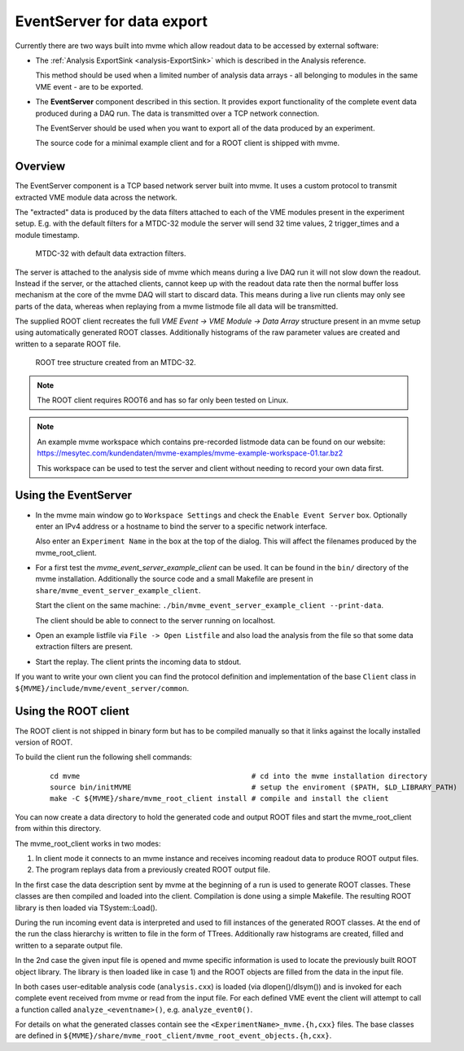 .. index:: Data Export, EventServer, ROOT, ROOT export
.. _reference-event_server:

EventServer for data export
===========================
Currently there are two ways built into mvme which allow readout data to be
accessed by external software:

* The :ref:`Analysis ExportSink <analysis-ExportSink>` which is described in
  the Analysis reference.

  This method should be used when a limited number of analysis data arrays -
  all belonging to modules in the same VME event - are to be exported.

* The **EventServer** component described in this section. It provides export
  functionality of the complete event data produced during a DAQ run. The data
  is transmitted over a TCP network connection.

  The EventServer should be used when you want to export all of the data
  produced by an experiment.

  The source code for a minimal example client and for a ROOT client is shipped
  with mvme.

Overview
---------------------------------------
The EventServer component is a TCP based network server built into mvme. It
uses a custom protocol to transmit extracted VME module data across the
network.

The "extracted" data is produced by the data filters attached to each of the
VME modules present in the experiment setup. E.g. with the default filters for
a MTDC-32 module the server will send 32 time values, 2 trigger_times and a module
timestamp.

.. figure:: images/event_server_mtdc32_analysis_extractors.png

   MTDC-32 with default data extraction filters.


The server is attached to the analysis side of mvme which means during a live
DAQ run it will not slow down the readout. Instead if the server, or the
attached clients, cannot keep up with the readout data rate then the normal
buffer loss mechanism at the core of the mvme DAQ will start to discard data.
This means during a live run clients may only see parts of the data, whereas
when replaying from a mvme listmode file all data will be transmitted.

The supplied ROOT client recreates the full *VME Event -> VME Module -> Data
Array* structure present in an mvme setup using automatically generated ROOT
classes. Additionally histograms of the raw parameter values are created and
written to a separate ROOT file.

.. figure:: images/event_server_mtdc32_raw_root_browser.png

   ROOT tree structure created from an MTDC-32.

.. note::
  The ROOT client requires ROOT6 and has so far only been tested on Linux.

.. note::
  An example mvme workspace which contains pre-recorded listmode data can be
  found on our website:
  https://mesytec.com/kundendaten/mvme-examples/mvme-example-workspace-01.tar.bz2

  This workspace can be used to test the server and client without needing to
  record your own data first.

Using the EventServer
---------------------------------------
* In the mvme main window go to ``Workspace Settings`` and check the ``Enable
  Event Server`` box. Optionally enter an IPv4 address or a hostname to bind
  the server to a specific network interface.

  Also enter an ``Experiment Name`` in the box at the top of the dialog. This
  will affect the filenames produced by the mvme_root_client.

* For a first test the *mvme_event_server_example_client* can be used. It can
  be found in the ``bin/`` directory of the mvme installation. Additionally the
  source code and a small Makefile are present in
  ``share/mvme_event_server_example_client``.

  Start the client on the same machine:
  ``./bin/mvme_event_server_example_client --print-data``.

  The client should be able to connect to the server running on localhost.

* Open an example listfile via ``File -> Open Listfile`` and also load the
  analysis from the file so that some data extraction filters are present.

* Start the replay. The client prints the incoming data to stdout.

If you want to write your own client you can find the protocol definition and
implementation of the base ``Client`` class in
``${MVME}/include/mvme/event_server/common``.

Using the ROOT client
---------------------------------------
The ROOT client is not shipped in binary form but has to be compiled manually
so that it links against the locally installed version of ROOT.

To build the client run the following shell commands:

   ::

       cd mvme                                        # cd into the mvme installation directory
       source bin/initMVME                            # setup the enviroment ($PATH, $LD_LIBRARY_PATH)
       make -C ${MVME}/share/mvme_root_client install # compile and install the client

You can now create a data directory to hold the generated code and output ROOT
files and start the mvme_root_client from within this directory.

The mvme_root_client works in two modes:

1) In client mode it connects to an mvme instance and receives incoming readout
   data to produce ROOT output files.
2) The program replays data from a previously created ROOT output file.

In the first case the data description sent by mvme at the beginning of a
run is used to generate ROOT classes. These classes are then compiled and
loaded into the client. Compilation is done using a simple Makefile. The
resulting ROOT library is then loaded via TSystem::Load().

During the run incoming event data is interpreted and used to fill instances
of the generated ROOT classes. At the end of the run the class hierarchy is
written to file in the form of TTrees. Additionally raw histograms are
created, filled and written to a separate output file.

In the 2nd case the given input file is opened and mvme specific information
is used to locate the previously built ROOT object library. The library is
then loaded like in case 1) and the ROOT objects are filled from the data in
the input file.

In both cases user-editable analysis code (``analysis.cxx``) is loaded (via
dlopen()/dlsym()) and is invoked for each complete event received from mvme or
read from the input file. For each defined VME event the client will attempt to
call a function called ``analyze_<eventname>()``, e.g. ``analyze_event0()``.

For details on what the generated classes contain see the
``<ExperimentName>_mvme.{h,cxx}`` files. The base classes are defined in
``${MVME}/share/mvme_root_client/mvme_root_event_objects.{h,cxx}``.
